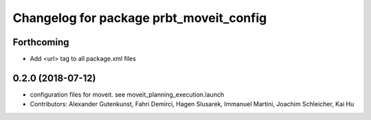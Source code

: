 ^^^^^^^^^^^^^^^^^^^^^^^^^^^^^^^^^^^^^^^^
Changelog for package prbt_moveit_config
^^^^^^^^^^^^^^^^^^^^^^^^^^^^^^^^^^^^^^^^

Forthcoming
-----------
* Add <url> tag to all package.xml files

0.2.0 (2018-07-12)
------------------
* configuration files for moveit. see moveit_planning_execution.launch
* Contributors: Alexander Gutenkunst, Fahri Demirci, Hagen Slusarek, Immanuel Martini, Joachim Schleicher, Kai Hu
